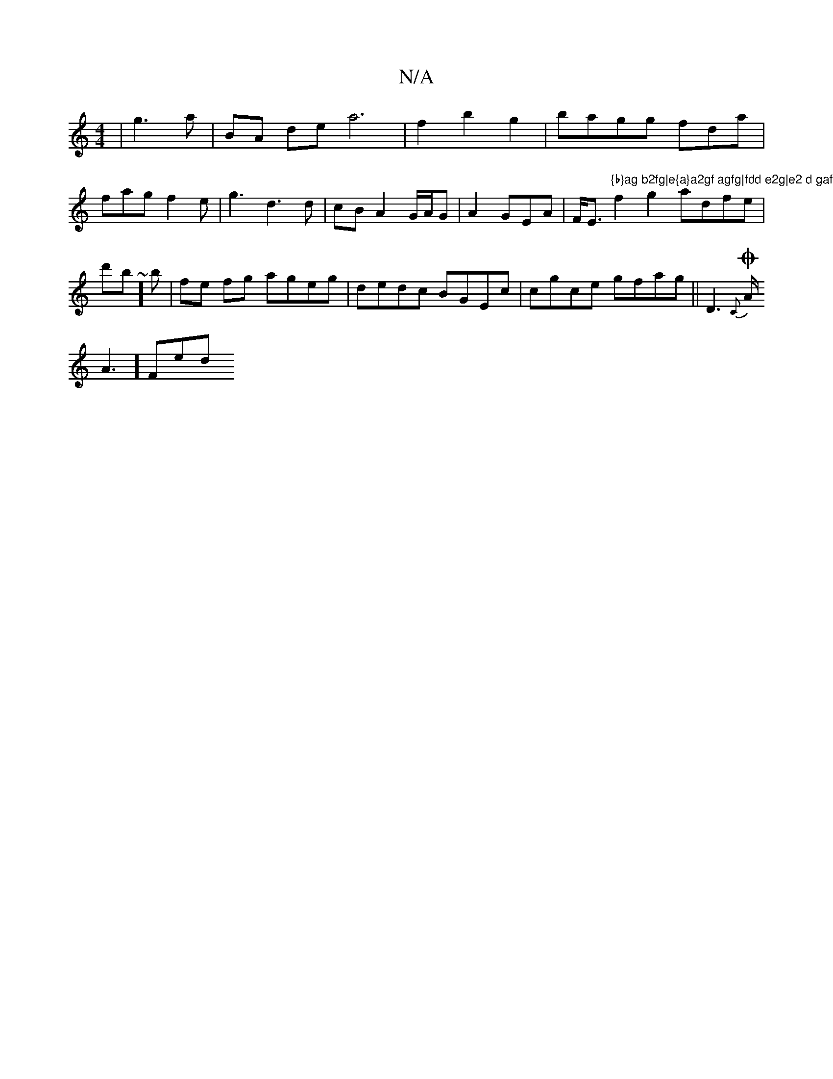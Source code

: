 X:1
T:N/A
M:4/4
R:N/A
K:Cmajor
'3|g3a | BA de a6 | f2 b2 g2 | bagg fda | fag f2 e|
g3 d3d|cB A2 G/A/G|A2 GEA|F<Eor5"{b}ag b2fg|e{a}a2gf agfg|fdd e2g|e2 d gaf|
f2g2 adfe|d'b~'j] b |fe fg ageg|dedc BGEc|cgce gfag||
KD3 {C}OA<!A2] Fed